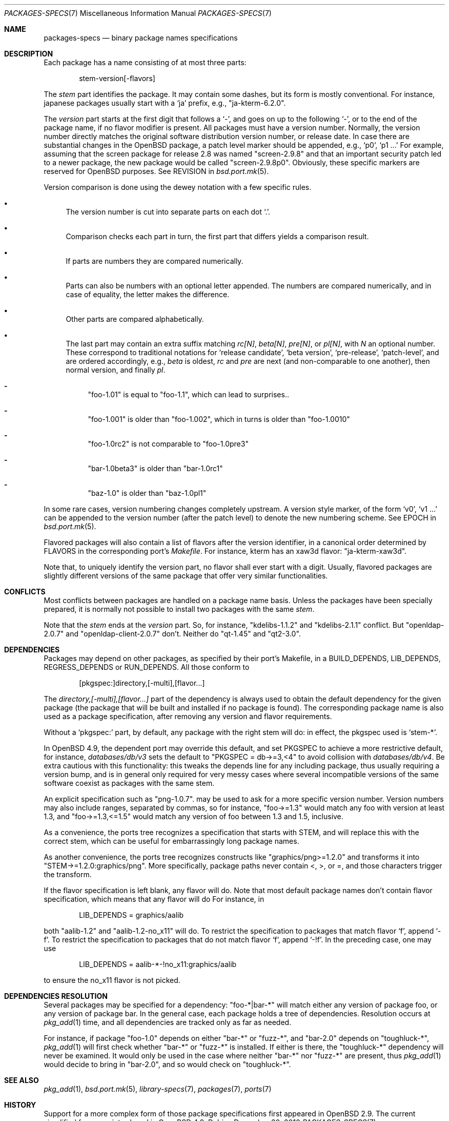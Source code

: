 .\" $OpenBSD: src/share/man/man7/packages-specs.7,v 1.20 2011/01/13 12:00:37 landry Exp $
.\"
.\" Copyright (c) 2001 Marc Espie
.\"
.\" All rights reserved.
.\"
.\" Redistribution and use in source and binary forms, with or without
.\" modification, are permitted provided that the following conditions
.\" are met:
.\" 1. Redistributions of source code must retain the above copyright
.\"    notice, this list of conditions and the following disclaimer.
.\" 2. Redistributions in binary form must reproduce the above copyright
.\"    notice, this list of conditions and the following disclaimer in the
.\"    documentation and/or other materials provided with the distribution.
.\"
.\" THIS SOFTWARE IS PROVIDED BY THE DEVELOPERS ``AS IS'' AND ANY EXPRESS OR
.\" IMPLIED WARRANTIES, INCLUDING, BUT NOT LIMITED TO, THE IMPLIED WARRANTIES
.\" OF MERCHANTABILITY AND FITNESS FOR A PARTICULAR PURPOSE ARE DISCLAIMED.
.\" IN NO EVENT SHALL THE DEVELOPERS BE LIABLE FOR ANY DIRECT, INDIRECT,
.\" INCIDENTAL, SPECIAL, EXEMPLARY, OR CONSEQUENTIAL DAMAGES (INCLUDING, BUT
.\" NOT LIMITED TO, PROCUREMENT OF SUBSTITUTE GOODS OR SERVICES; LOSS OF USE,
.\" DATA, OR PROFITS; OR BUSINESS INTERRUPTION) HOWEVER CAUSED AND ON ANY
.\" THEORY OF LIABILITY, WHETHER IN CONTRACT, STRICT LIABILITY, OR TORT
.\" (INCLUDING NEGLIGENCE OR OTHERWISE) ARISING IN ANY WAY OUT OF THE USE OF
.\" THIS SOFTWARE, EVEN IF ADVISED OF THE POSSIBILITY OF SUCH DAMAGE.
.\"
.Dd $Mdocdate: December 30 2010 $
.Dt PACKAGES-SPECS 7
.Os
.Sh NAME
.Nm packages-specs
.Nd binary package names specifications
.Sh DESCRIPTION
Each package has a name consisting of at most three parts:
.Bd -literal -offset indent
stem-version[-flavors]
.Ed
.Pp
The
.Ar stem
part identifies the package.
It may contain some dashes, but its form is mostly conventional.
For instance, japanese packages usually
start with a
.Sq ja
prefix, e.g.,
.Qq ja-kterm-6.2.0 .
.Pp
The
.Ar version
part starts at the first digit that follows a
.Sq - ,
and goes on up to the following
.Sq - ,
or to the end of the package name, if no flavor modifier is present.
All packages must have a version number.
Normally, the version number directly matches the original software
distribution version number, or release date.
In case there are substantial changes in the
.Ox
package, a patch level marker should be appended, e.g.,
.Sq p0 ,
.Sq p1 ...
For example, assuming that the screen package for release 2.8 was
named
.Qq screen-2.9.8
and that an important security patch led to a newer package,
the new package would be called
.Qq screen-2.9.8p0 .
Obviously, these specific markers are reserved for
.Ox
purposes.
See
.Ev REVISION
in
.Xr bsd.port.mk 5 .
.Pp
Version comparison is done using the dewey notation with a few specific rules.
.Bl -bullet
.It
The version number is cut into separate parts on each dot
.Sq \&. .
.It
Comparison checks each part in turn, the first part that differs yields
a comparison result.
.It
If parts are numbers they are compared numerically.
.It
Parts can also be numbers with an optional letter appended.
The numbers are compared numerically, and in case of equality, the letter
makes the difference.
.It
Other parts are compared alphabetically.
.It
The last part may contain an extra suffix matching
.Ar rc[N] ,
.Ar beta[N] ,
.Ar pre[N] ,
or
.Ar pl[N] ,
with
.Ar N
an optional number.
These correspond to traditional notations for
.Sq release candidate ,
.Sq beta version ,
.Sq pre-release ,
.Sq patch-level ,
and are ordered accordingly, e.g.,
.Ar beta
is oldest,
.Ar rc
and
.Ar pre
are next (and non-comparable to one another),
then normal version, and finally
.Ar pl .
.Bl -dash
.It
"foo-1.01" is equal to "foo-1.1", which can lead to surprises..
.It
"foo-1.001" is older than "foo-1.002", which in turns is older than "foo-1.0010"
.It
"foo-1.0rc2" is not comparable to "foo-1.0pre3"
.It
"bar-1.0beta3" is older than "bar-1.0rc1"
.It
"baz-1.0" is older than "baz-1.0pl1"
.El
.El
.Pp
In some rare cases, version numbering changes completely upstream.
A version style marker, of the form
.Sq v0 ,
.Sq v1 ...
can be appended to the version number (after the patch level)
to denote the new numbering scheme.
See
.Ev EPOCH
in
.Xr bsd.port.mk 5 .
.Pp
Flavored packages will also contain a list of flavors after the version
identifier, in a canonical order determined by
.Ev FLAVORS
in the corresponding port's
.Pa Makefile .
For instance, kterm has an xaw3d flavor:
.Qq ja-kterm-xaw3d .
.Pp
Note that, to uniquely identify the version part, no flavor shall ever
start with a digit.
Usually, flavored packages are slightly different versions of the same
package that offer very similar functionalities.
.Sh CONFLICTS
Most conflicts between packages are handled on a package name basis.
Unless the packages have been specially prepared, it is
normally not possible to install two packages with the same
.Ar stem .
.Pp
Note that the
.Ar stem
ends at the
.Ar version
part.
So, for instance,
.Qq kdelibs-1.1.2
and
.Qq kdelibs-2.1.1
conflict.
But
.Qq openldap-2.0.7
and
.Qq openldap-client-2.0.7
don't.
Neither do
.Qq qt-1.45
and
.Qq qt2-3.0 .
.Sh DEPENDENCIES
Packages may depend on other packages, as specified by their port's
Makefile, in a
.Ev BUILD_DEPENDS ,
.Ev LIB_DEPENDS ,
.Ev REGRESS_DEPENDS
or
.Ev RUN_DEPENDS .
All those conform to
.Bd -literal -offset indent
[pkgspec:]directory,[-multi],[flavor...]
.Ed
.Pp
The
.Ar directory,[-multi],[flavor...]
part of the dependency is always used to obtain the default dependency for
the given package (the package that will be built and installed if no package
is found).
The corresponding package name is also used as a package specification,
after removing any version and flavor requirements.
.Pp
Without a
.Sq pkgspec:
part, by default, any package with the right stem will do: in effect,
the pkgspec used is
.Sq stem-* .
.Pp
In
.Ox 4.9 ,
the dependent port may override this default, and set
.Ev PKGSPEC
to achieve a more restrictive default, for instance,
.Pa databases/db/v3
sets the default to
.Qq PKGSPEC = db->=3,<4
to avoid collision with
.Pa databases/db/v4 .
Be extra cautious with this functionality: this tweaks the depends line for
any including package, thus usually requiring a version bump, and is in
general only required for very messy cases where several incompatible versions
of the same software coexist as packages with the same stem.
.Pp
An explicit specification such as
.Qq png-1.0.7 .
may be used to ask for a more specific version number.
Version numbers may also include ranges, separated by commas, so for
instance,
.Qq foo->=1.3
would match any foo with version at least 1.3, and
.Qq foo->=1.3,<=1.5
would match any version of foo between 1.3 and 1.5, inclusive.
.Pp
As a convenience, the ports tree recognizes a specification that starts
with STEM, and will replace this with the correct stem, which can be useful
for embarrassingly long package names.
.Pp
As another convenience, the ports tree recognizes constructs like
.Qq graphics/png>=1.2.0
and transforms it into
.Qq STEM->=1.2.0:graphics/png .
More specifically, package paths never contain <, >, or =, and those
characters trigger the transform.
.Pp
If the flavor specification is left blank, any flavor will do.
Note that most default package names don't contain flavor specification,
which means that any flavor will do
For instance, in
.Bd -literal -offset indent
LIB_DEPENDS = graphics/aalib
.Ed
.Pp
both
.Qq aalib-1.2
and
.Qq aalib-1.2-no_x11
will do.
To restrict the specification to packages that match flavor
.Sq f ,
append
.Sq -f .
To restrict the specification to packages that do not match flavor
.Sq f ,
append
.Sq -!f .
In the preceding case, one may use
.Bd -literal -offset indent
LIB_DEPENDS = aalib-*-!no_x11:graphics/aalib
.Ed
.Pp
to ensure the no_x11 flavor is not picked.
.Sh DEPENDENCIES RESOLUTION
Several packages may be specified for a dependency:
.Qq foo-*|bar-*
will match either any version of package foo, or any version of package bar.
In the general case, each package holds a tree of dependencies.
Resolution occurs at
.Xr pkg_add 1
time, and all dependencies are tracked only as far as needed.
.Pp
For instance, if package
.Qq foo-1.0
depends on either
.Qq bar-*
or
.Qq fuzz-* ,
and
.Qq bar-2.0
depends
on
.Qq toughluck-* ,
.Xr pkg_add 1
will first check whether
.Qq bar-*
or
.Qq fuzz-*
is installed.
If either is there, the
.Qq toughluck-*
dependency will never be examined.
It would only be used in the case where neither
.Qq bar-*
nor
.Qq fuzz-*
are present, thus
.Xr pkg_add 1
would decide to bring in
.Qq bar-2.0 ,
and so would check on
.Qq toughluck-* .
.Sh SEE ALSO
.Xr pkg_add 1 ,
.Xr bsd.port.mk 5 ,
.Xr library-specs 7 ,
.Xr packages 7 ,
.Xr ports 7
.Sh HISTORY
Support for a more complex form of those package specifications first
appeared in
.Ox 2.9 .
The current simplified form was introduced in
.Ox 4.9 .
